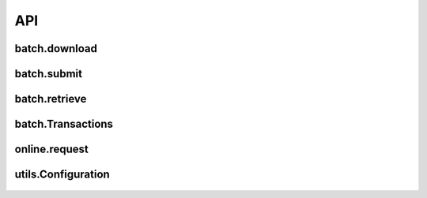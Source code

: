 API
===

batch.download
--------------
    .. autofunction:: vantivsdk.batch.download

batch.submit
------------
    .. autofunction:: vantivsdk.batch.submit

batch.retrieve
--------------
    .. autofunction:: vantivsdk.batch.retrieve

batch.Transactions
------------------
    .. autoclass:: vantivsdk.batch.Transactions
        :members:

online.request
--------------
    .. autofunction:: vantivsdk.online.request

utils.Configuration
-------------------
    .. autoclass:: vantivsdk.utils.Configuration
        :members:
